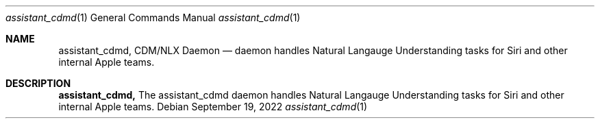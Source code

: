 .Dd September 19, 2022
.Dt assistant_cdmd 1
.Os
.Sh NAME
.Nm assistant_cdmd,
.Nm CDM/NLX Daemon
.Nd daemon handles Natural Langauge Understanding tasks for Siri and other internal Apple teams.
.Sh DESCRIPTION
.Nm
The assistant_cdmd daemon handles Natural Langauge Understanding tasks for Siri and other internal Apple teams.
